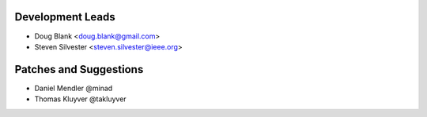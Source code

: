 

Development Leads
````````````````````````````````

- Doug Blank <doug.blank@gmail.com>
- Steven Silvester <steven.silvester@ieee.org>


Patches and Suggestions
```````````````````````

- Daniel Mendler @minad
- Thomas Kluyver @takluyver
